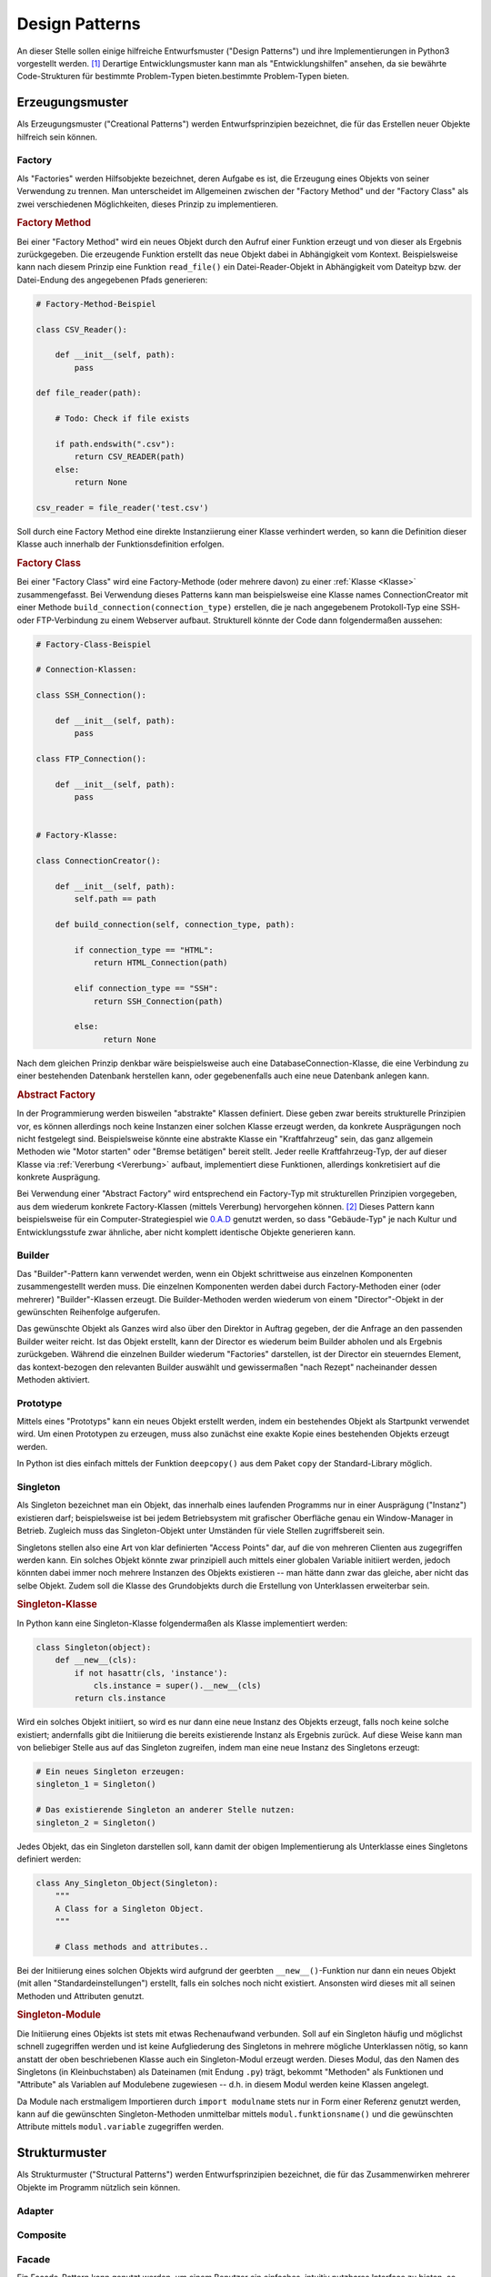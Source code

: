 .. _Design Patterns:

Design Patterns
===============

An dieser Stelle sollen einige hilfreiche Entwurfsmuster ("Design Patterns") und
ihre Implementierungen in Python3 vorgestellt werden. [#]_ Derartige
Entwicklungsmuster kann man als "Entwicklungshilfen" ansehen, da sie bewährte
Code-Strukturen für bestimmte Problem-Typen bieten.bestimmte Problem-Typen
bieten.


.. beschreibt ein erprobtes Lösungskonzept

.. _Erzeugungsmuster:

Erzeugungsmuster
----------------

Als Erzeugungsmuster ("Creational Patterns") werden Entwurfsprinzipien
bezeichnet, die für das Erstellen neuer Objekte hilfreich sein können.

.. Abstract Factory, Builder, Singleton, ...

Factory
^^^^^^^

.. {{{

Als "Factories" werden Hilfsobjekte bezeichnet, deren Aufgabe es ist, die
Erzeugung eines Objekts von seiner Verwendung zu trennen. Man unterscheidet im
Allgemeinen zwischen der "Factory Method" und der "Factory Class" als zwei
verschiedenen Möglichkeiten, dieses Prinzip zu implementieren.


.. _Factory Method:

.. rubric:: Factory Method

Bei einer "Factory Method" wird ein neues Objekt durch den Aufruf einer
Funktion erzeugt und von dieser als Ergebnis zurückgegeben. Die erzeugende
Funktion erstellt das neue Objekt dabei in Abhängigkeit vom Kontext.
Beispielsweise kann nach diesem Prinzip eine Funktion ``read_file()`` ein
Datei-Reader-Objekt in Abhängigkeit vom Dateityp bzw. der Datei-Endung des
angegebenen Pfads generieren:

.. code-block:: python

    # Factory-Method-Beispiel

    class CSV_Reader():

        def __init__(self, path):
            pass

    def file_reader(path):

        # Todo: Check if file exists

        if path.endswith(".csv"):
            return CSV_READER(path)
        else:
            return None

    csv_reader = file_reader('test.csv')

Soll durch eine Factory Method eine direkte Instanziierung einer Klasse
verhindert werden, so kann die Definition dieser Klasse auch innerhalb der
Funktionsdefinition erfolgen.

.. Die generierende Funktion kann selbstverständlich auch als eine Methode einer
.. "Factory Class" implementiert werden. Eine solche Klasse kann wiederum mehrere
.. verschiedene Factory Methods beinhalten und somit die Generierung von mehreren
.. Objekten bündeln. (Eine echte Firma erzeugt auch meist mehr als ein Produkt.)

.. _Factory Class:

.. rubric:: Factory Class

Bei einer "Factory Class" wird eine Factory-Methode (oder mehrere davon) zu
einer :ref:`Klasse <Klasse>` zusammengefasst. Bei Verwendung dieses Patterns
kann man beispielsweise eine Klasse names ConnectionCreator mit einer Methode
``build_connection(connection_type)`` erstellen, die je nach angegebenem
Protokoll-Typ eine SSH- oder FTP-Verbindung zu einem Webserver aufbaut.
Strukturell könnte der Code dann folgendermaßen aussehen:

.. code-block:: python

    # Factory-Class-Beispiel

    # Connection-Klassen:

    class SSH_Connection():

        def __init__(self, path):
            pass

    class FTP_Connection():

        def __init__(self, path):
            pass


    # Factory-Klasse:

    class ConnectionCreator():

        def __init__(self, path):
            self.path == path

        def build_connection(self, connection_type, path):

            if connection_type == "HTML":
                return HTML_Connection(path)

            elif connection_type == "SSH":
                return SSH_Connection(path)

            else:
                  return None

Nach dem gleichen Prinzip denkbar wäre beispielsweise auch eine
DatabaseConnection-Klasse, die eine Verbindung zu einer bestehenden Datenbank
herstellen kann, oder gegebenenfalls auch eine neue Datenbank anlegen kann.


.. _Abstract Factory:

.. rubric:: Abstract Factory

In der Programmierung werden bisweilen "abstrakte" Klassen definiert. Diese
geben zwar bereits strukturelle Prinzipien vor, es können allerdings noch keine
Instanzen einer solchen Klasse erzeugt werden, da konkrete Ausprägungen noch
nicht festgelegt sind. Beispielsweise könnte eine abstrakte Klasse ein
"Kraftfahrzeug" sein, das ganz allgemein Methoden wie "Motor starten" oder
"Bremse betätigen" bereit stellt. Jeder reelle Kraftfahrzeug-Typ, der auf dieser
Klasse via :ref:`Vererbung <Vererbung>` aufbaut, implementiert diese Funktionen,
allerdings konkretisiert auf die konkrete Ausprägung.

Bei Verwendung einer "Abstract Factory" wird entsprechend ein Factory-Typ mit
strukturellen Prinzipien vorgegeben, aus dem wiederum konkrete Factory-Klassen
(mittels Vererbung) hervorgehen können. [#]_ Dieses Pattern kann beispielsweise
für ein Computer-Strategiespiel wie `0.A.D
<https://wiki.ubuntuusers.de/Spiele/0_A.D./>`__ genutzt werden, so dass
"Gebäude-Typ" je nach Kultur und Entwicklungsstufe zwar ähnliche, aber nicht
komplett identische Objekte generieren kann.

.. Factories erzeugen nach ihrem Grundprinzip fertige Objekte oftmals "aus einem
.. Guss". Soll ein ein Objekt aus einzelnen Teilen erzeugt werden, so kann
.. auch die Verwendung des folgenden "Builder"-Patterns nützlich sein.

.. todo abc-Modul mit Vorlagen für abstrakte Klassen...

.. _Builder:

.. }}}

Builder
^^^^^^^

.. {{{

Das "Builder"-Pattern kann verwendet werden, wenn ein Objekt schrittweise aus
einzelnen Komponenten zusammengestellt werden muss. Die einzelnen Komponenten
werden dabei durch Factory-Methoden einer (oder mehrerer) "Builder"-Klassen
erzeugt. Die Builder-Methoden werden wiederum von einem "Director"-Objekt in der
gewünschten Reihenfolge aufgerufen.

Das gewünschte Objekt als Ganzes wird also über den Direktor in Auftrag gegeben,
der die Anfrage an den passenden Builder weiter reicht. Ist das Objekt erstellt,
kann der Director es wiederum beim Builder abholen und als Ergebnis zurückgeben.
Während die einzelnen Builder wiederum "Factories" darstellen, ist der Director
ein steuerndes Element, das kontext-bezogen den relevanten Builder auswählt und
gewissermaßen "nach Rezept" nacheinander dessen Methoden aktiviert.

.. TODO: Beispiel

.. _Prototyp:
.. _Prototype:

.. }}}

Prototype
^^^^^^^^^

.. {{{

.. Das Entwurfsmuster Prototyp verwendet ein Objekt als Vorlage (Prototyp), um
.. daraus weitere Objekte zu erzeugen, die anschließend modifiziert werden können.

Mittels eines "Prototyps" kann ein neues Objekt erstellt werden, indem ein
bestehendes Objekt als Startpunkt verwendet wird. Um einen Prototypen zu
erzeugen, muss also zunächst eine exakte Kopie eines bestehenden Objekts erzeugt
werden.

In Python ist dies einfach mittels der Funktion ``deepcopy()`` aus dem Paket
``copy`` der Standard-Library möglich.

.. _Singleton:

.. }}}

Singleton
^^^^^^^^^

.. {{{

Als Singleton bezeichnet man ein Objekt, das innerhalb eines laufenden Programms
nur in einer Ausprägung ("Instanz") existieren darf; beispielsweise ist bei
jedem Betriebsystem mit grafischer Oberfläche genau ein Window-Manager in
Betrieb. Zugleich muss das Singleton-Objekt unter Umständen für viele
Stellen zugriffsbereit sein.

Singletons stellen also eine Art von klar definierten "Access Points" dar, auf
die von mehreren Clienten aus zugegriffen werden kann. Ein solches Objekt könnte
zwar prinzipiell auch mittels einer globalen Variable initiiert werden, jedoch
könnten dabei immer noch mehrere Instanzen des Objekts existieren -- man hätte
dann zwar das gleiche, aber nicht das selbe Objekt. Zudem soll die Klasse des
Grundobjekts durch die Erstellung von Unterklassen erweiterbar sein.

.. rubric:: Singleton-Klasse

In Python kann eine Singleton-Klasse folgendermaßen als Klasse implementiert
werden:

.. code-block:: python

    class Singleton(object):
        def __new__(cls):
            if not hasattr(cls, 'instance'):
                cls.instance = super().__new__(cls)
            return cls.instance

Wird ein solches Objekt initiiert, so wird es nur dann eine neue Instanz des
Objekts erzeugt, falls noch keine solche existiert; andernfalls gibt die
Initiierung die bereits existierende Instanz als Ergebnis zurück. Auf diese
Weise kann man von beliebiger Stelle aus auf das Singleton zugreifen, indem
man eine neue Instanz des Singletons erzeugt:

.. code-block:: python

    # Ein neues Singleton erzeugen:
    singleton_1 = Singleton()

    # Das existierende Singleton an anderer Stelle nutzen:
    singleton_2 = Singleton()


Jedes Objekt, das ein Singleton darstellen soll, kann damit der obigen
Implementierung als Unterklasse eines Singletons definiert werden:

.. code-block:: python

    class Any_Singleton_Object(Singleton):
        """
        A Class for a Singleton Object.
        """

        # Class methods and attributes..

Bei der Initiierung eines solchen Objekts wird aufgrund der geerbten
``__new__()``-Funktion nur dann ein neues Objekt (mit allen
"Standardeinstellungen") erstellt, falls ein solches noch nicht existiert.
Ansonsten wird dieses mit all seinen Methoden und Attributen genutzt.

.. _Singleton-Module:

.. rubric:: Singleton-Module

Die Initiierung eines Objekts ist stets mit etwas Rechenaufwand verbunden. Soll
auf ein Singleton häufig und möglichst schnell zugegriffen werden und ist
keine Aufgliederung des Singletons in mehrere mögliche Unterklassen nötig, so
kann anstatt der oben beschriebenen Klasse auch ein Singleton-Modul erzeugt
werden. Dieses Modul, das den Namen des Singletons (in Kleinbuchstaben) als
Dateinamen (mit Endung ``.py``) trägt, bekommt "Methoden" als Funktionen und
"Attribute" als Variablen auf Modulebene zugewiesen -- d.h. in diesem Modul
werden keine Klassen angelegt.

Da Module nach erstmaligem Importieren durch ``import modulname`` stets nur in
Form einer Referenz genutzt werden, kann auf die gewünschten Singleton-Methoden
unmittelbar mittels ``modul.funktionsname()`` und die gewünschten Attribute
mittels ``modul.variable`` zugegriffen werden.

.. .. rubric:: Multiton

.. https://de.wikipedia.org/wiki/Multiton

.. Variante des Singleton-Musters, das die Anzahl erzeugter Objekte kontrolliert,
.. beispielsweise um die Anzahl gleichzeitig geöffneter Datenbankverbindungen auf
.. einen für eine gute Gesamtleistung erforderlichen Wert zu reduzieren.

.. Um auf das richtige Objekt zuzugreifen, wird ein eindeutiger Schlüssel
.. verwendet. Die Objekte und deren Schlüssel werden meist als assoziatives
.. Datenfeld in Form von Schlüssel und Werten umgesetzt, die über eine statische
.. Methode auf Wunsch geliefert werden. So gibt es immer für jeden Schlüssel
.. höchstens ein Objekt. Wird ein Schlüssel angegeben, für das das Objekt nicht
.. existiert, wird das benötigte Objekt erzeugt und zur Verfügung gestellt.
.. Dadurch ist ein Multiton eigentlich nichts anderes als eine Gruppe von
.. Einzelstücken.

.. }}}


.. _Strukturmuster:

Strukturmuster
--------------

Als Strukturmuster ("Structural Patterns") werden Entwurfsprinzipien bezeichnet,
die für das Zusammenwirken mehrerer Objekte im Programm nützlich sein können.

.. Composite, Adapter, Decorator, Flyweight, Proxy, . . .

.. _Adapter:

Adapter
^^^^^^^


.. _Komposition:
.. _Composite:

Composite
^^^^^^^^^

.. definiert Teil-Ganzes-Hierarchien von primitiven und zusammengesetzten Objekten
.. Hierarchie leicht durch neue Objekte erweiterbar, ohne dass Benutzer ihren Code ändern müssen

.. * Interface für die Objekte in der Komposition (z.B. Auswerten bei
..   arithmetischen Ausdrücken)
.. * Interface für gemeinsames Verhalten (z.B. Verschieben bei geometrischen
..   Figuren)
.. * Interface für den Zugriff auf die Teilkomponenten.

.. _Fasade:
.. _Facade:

Facade
^^^^^^

Ein Facade-Pattern kann genutzt werden, um einem Benutzer ein einfaches,
intuitiv nutzbares Interface zu bieten, so dass sich dieser nicht mit den
Schnittstellen der einzelnen Klassen eines Programms auseinander setzen muss. In
einer solchen "Fassade" eines Programms sollen also keine neuen Funktionen hinzu
kommen, es soll vielmehr der Zugriff auf die eigentlichen Programm-Funktionen
erleichtert werden.

.. Wrapper!

.. Beispielsweise stellt ein Betriebsystem ein Interface für die eigentlichen
.. Funktionen eines Mainboards bereit, oder eine graphische Bedienoberfläche
.. ein Interface auf die darunter liegende Shell.

.. In einem Auto stellen beispielsweise die Bremspedale eine solche
.. Schnittstelle zum eigentlichen Bremssystem dar; der Benutzer kann sie
.. bedienen, ohne sich mit den internen Details beschäftigen zu müssen; das
.. Pedal verschließt den Zugriff zum inneren System gleichzeitig nicht.

.. Die Fassade *nutzt* die einzelnen Klassen und/oder Module eines Programms, so
.. bündelt also ihre Funktionen
.. Beim Dekompositions-Prinzip zerlegt man ein Programm in kleinere Teile, um
.. eine Aufgabe leichter lösbar zu machen; die einzelnen Sub-Programme sollten
.. möglichst unabhängig voneinander funktionieren, so dass eine Änderung im Modul A
.. möglichst keine negative Auswirkung auf das Modul B hat (das vielleicht sogar von einer
.. anderen Person entwickelt wird). Anstelle einen direkten Informationsaustausch
.. zwischen Modulen zuzulassen, kann man diesen auch über die Fassade als
.. Schnittstelle ablaufen lassen; so bleiben die einzelnen Module unabhängig
.. voneinander.

.. Kabelsalat oder Verfilzung als anschauliches Beispiel.

.. Auch externer Code kann so leichter auf die Funktionen eines Programms als
.. "Library" zugreifen.

.. Vorteile: 
.. Lose Bindung zwischen Client und Subsystem (keine Verfilzung)
.. *Eine* Schnittstelle zum Subsystem anstelle mehrerer einzelner
.. Das Subsystem wird aus Sicht des Entwicklers flexibler, aus Sicht des
.. Anwenders einfacher nutzbar


.. _Model-View-Controller:

Model-View-Controller
^^^^^^^^^^^^^^^^^^^^^

Das Prinzip "Model-View-Controller" soll dabei helfen, die eigentliche Logik des
Programms (das "Modell") von der Datenausgabe (dem "View") zu trennen.

Der "Controller" vermittelt als Schnittstelle zwischen diesen Ebenen:

* Er soll die Eingabe des Benutzers, die ebenfalls in der View-Ebene
  erfolgt, entgegennehmen und an das Modell weiterleiten.

* Er soll, nachdem die Eingabe in der Modell-Ebene verarbeitet wurde, die
  resultierende Ausgabe wieder an die View-Ebene weiterleiten.

| Der Controller wirkt wie ein "Kleber" zwischen der Modell- und der
  View-Schicht; man sagt entsprechend, der Kontroller solle "dünn" sein, also nur
  die für die Vermittlung absolut nötigen Funktionen beinhalten. 
| Die Modell-Ebene hingegen soll "schlau" sein, an dieser Stelle sollte also die
  eigentliche Programm-Logik liegen. 
| Die View-Ebene wiederum soll "dumm" sein, also nur die zur Entgegennahme des
  Inputs und zur Darstellung der Ausgabe nötigen Funktionen (und keine weitere
  Logik) beinhalten; beispielsweise sollte aus der View-Ebene heraus kein
  Zugriff auf eine Datenbank erfolgen.

Der Vorteil dieses Entwicklungs-Musters liegt darin, dass das eigentliche
Programm von der Benutzeroberfläche abstrahiert wird. Etliche Linux-Programme,
aber beispielsweise auch den Python-Interpreter :ref:`Ipython <Ipython>`, gibt
es dadurch sowohl als text-basierte Anwendungen für die Shell wie auch als
Variante mit einer eigenen graphischen Bedienoberfläche.

.. Kivy?
.. Bottle

.. _Verhaltensmuster:

Verhaltensmuster
----------------

.. Als Strukturmuster ("Behavioral Patterns") werden Entwurfsprinzipien bezeichnet

.. Iterator, Observer, Visitor, Interpreter, ...

Memento
^^^^^^^

* `Memento (Wikipedia, de.)
  <https://de.wikipedia.org/wiki/Memento_(Entwurfsmuster)>`__


.. Das Memento-Muster hat die Akteure Originator und Memento. Der Originator ist
.. ein Objekt mit einem internen Zustand, der verändert werden kann. Im Memento
.. kann dieser Zustand abgespeichert werden, um zu einem späteren Zeitpunkt
.. wiederhergestellt zu werden.


.. _Observer:

Observer
^^^^^^^^

Das Observer-Muster besteht darin, dass ein bestimmtes Objekt als "Subjekt"
deklariert wird, dass von anderen Objekten "beobachtet" wird. Das Subjekt
verwaltet dabei eine Liste aller Objekte, die es beobachten. Ändert sich eine
bestimmte Eigenschaft des Subjekts, dann benachrichtigt es darüber alle
Beobachter-Objekte, indem es eine deren Methoden aufruft.

.. wichtig für Event-gesteuerte Software und GUIs mit einer Model-View-Controller-Struktur

Visitor
^^^^^^^

... to be continued ...

.. Probleme der Datenrepräsentation eines Composite-Patterns:

.. * Benutzer kann keine neue Operation selbst definieren und zur Hierarchie hinzufügen.
.. * Quelltext der operation() über mehrere Klassen verstreut.

.. Das Visitor-Pattern löst diese Probleme:

.. * Es erlaubt, neue Operationen zu definieren, ohne die Klassen der Struktur zu
..   ändern.
.. * Es erlaubt, Operationen, die auf einer Objektstruktur ausgeführt werden
..   sollen, kompakt zu repräsentieren.


Links
-----


.. raw:: html

    <hr />

.. only:: html

    .. rubric:: Anmerkungen:

.. [#] Eine allgemeine, nicht Python-spezifische Übersicht über Design Patterns
    gibt es unter anderem auf `Wikipedia
    <https://de.wikipedia.org/wiki/Design_Patterns>`__.

.. [#] Konkrete Factories können konkrete Objekte generieren, abstrakte
    Faktories hingegen nicht. Zu den konkreten objekten können zwar separat
    abstrakte Klassen definiert werden, eine abstrakte Factory kann allerdings
    nicht einmal diese generieren, da sie selbst eine abstrakte Klasse
    darstellt: Eine Abstract Factory kann nicht instanziiert werden, sie gibt
    also nur den strukturellen Aufbau einer konkreten Factory vor.


